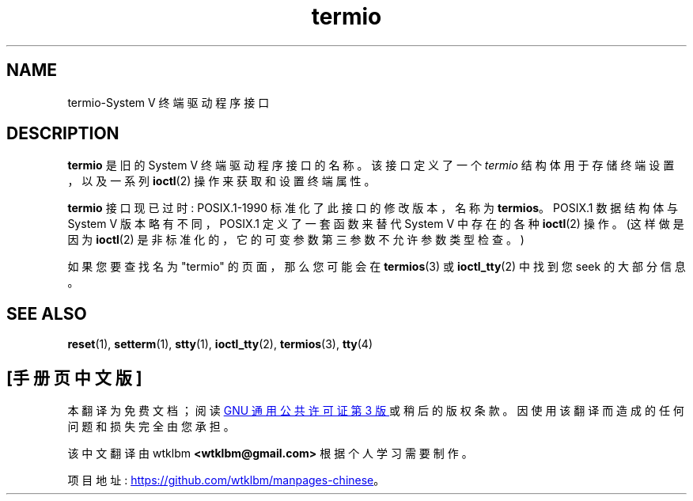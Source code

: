 .\" -*- coding: UTF-8 -*-
.\" Copyright (c) 2006 by Michael Kerrisk <mtk.manpages@gmail.com>
.\"
.\" SPDX-License-Identifier: Linux-man-pages-copyleft
.\"
.\" 28 Dec 2006 - Initial Creation
.\"
.\"*******************************************************************
.\"
.\" This file was generated with po4a. Translate the source file.
.\"
.\"*******************************************************************
.TH termio 7 2022\-10\-30 "Linux man\-pages 6.03" 
.SH NAME
termio\-System V 终端驱动程序接口
.SH DESCRIPTION
\fBtermio\fP 是旧的 System V 终端驱动程序接口的名称。 该接口定义了一个 \fItermio\fP 结构体用于存储终端设置，以及一系列
\fBioctl\fP(2) 操作来获取和设置终端属性。
.PP
\fBtermio\fP 接口现已过时: POSIX.1\-1990 标准化了此接口的修改版本，名称为 \fBtermios\fP。 POSIX.1 数据结构体与
System V 版本略有不同，POSIX.1 定义了一套函数来替代 System V 中存在的各种 \fBioctl\fP(2) 操作。(这样做是因为
\fBioctl\fP(2) 是非标准化的，它的可变参数第三参数不允许参数类型检查。)
.PP
如果您要查找名为 "termio" 的页面，那么您可能会在 \fBtermios\fP(3) 或 \fBioctl_tty\fP(2) 中找到您 seek
的大部分信息。
.SH "SEE ALSO"
\fBreset\fP(1), \fBsetterm\fP(1), \fBstty\fP(1), \fBioctl_tty\fP(2), \fBtermios\fP(3),
\fBtty\fP(4)
.PP
.SH [手册页中文版]
.PP
本翻译为免费文档；阅读
.UR https://www.gnu.org/licenses/gpl-3.0.html
GNU 通用公共许可证第 3 版
.UE
或稍后的版权条款。因使用该翻译而造成的任何问题和损失完全由您承担。
.PP
该中文翻译由 wtklbm
.B <wtklbm@gmail.com>
根据个人学习需要制作。
.PP
项目地址:
.UR \fBhttps://github.com/wtklbm/manpages-chinese\fR
.ME 。
